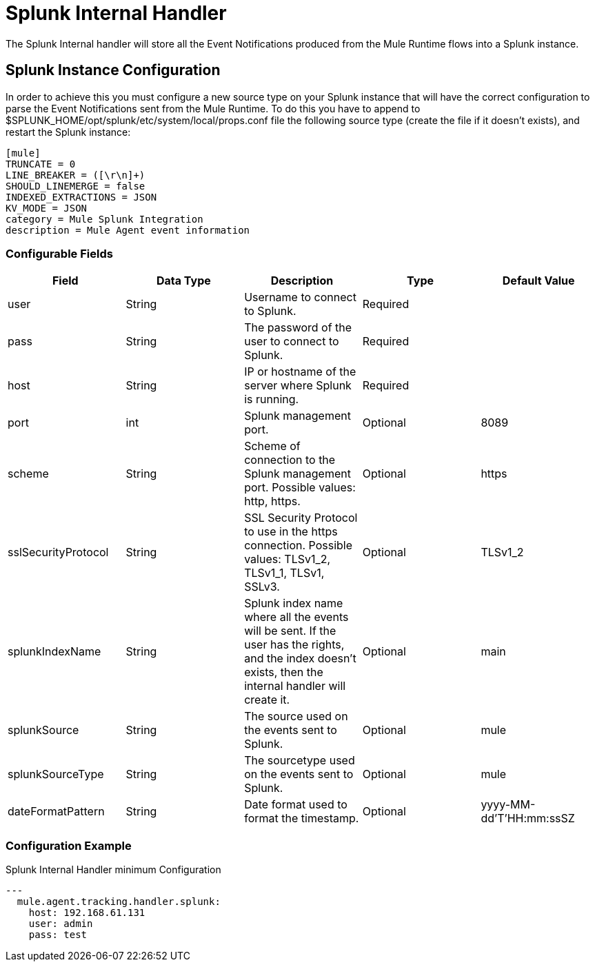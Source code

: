 = Splunk Internal Handler

The Splunk Internal handler will store all the Event Notifications produced from the
Mule Runtime flows into a Splunk instance.

== Splunk Instance Configuration

In order to achieve this you must configure a new source type on your Splunk instance that will have the correct configuration
to parse the Event Notifications sent from the Mule Runtime.
To do this you have to append to $SPLUNK_HOME/opt/splunk/etc/system/local/props.conf
file the following source type (create the file if it doesn't exists), and restart the Splunk instance:

....
[mule]
TRUNCATE = 0
LINE_BREAKER = ([\r\n]+)
SHOULD_LINEMERGE = false
INDEXED_EXTRACTIONS = JSON
KV_MODE = JSON
category = Mule Splunk Integration
description = Mule Agent event information
....

=== Configurable Fields

|===
|Field|Data Type|Description|Type|Default Value

|user
|String
|Username to connect to Splunk.
|Required
|

|pass
|String
|The password of the user to connect to Splunk.
|Required
|

|host
|String
|IP or hostname of the server where Splunk is running.
|Required
|

|port
|int
|Splunk management port.
|Optional
|8089

|scheme
|String
|Scheme of connection to the Splunk management port. Possible values: http, https.
|Optional
|https

|sslSecurityProtocol
|String
|SSL Security Protocol to use in the https connection. Possible values: TLSv1_2, TLSv1_1, TLSv1, SSLv3.
|Optional
|TLSv1_2

|splunkIndexName
|String
|Splunk index name where all the events will be sent. If the user has the rights,
and the index doesn't exists, then the internal handler will create it.
|Optional
|main

|splunkSource
|String
|The source used on the events sent to Splunk.
|Optional
|mule

|splunkSourceType
|String
|The sourcetype used on the events sent to Splunk.
|Optional
|mule

|dateFormatPattern
|String
|Date format used to format the timestamp.
|Optional
|yyyy-MM-dd'T'HH:mm:ssSZ

|===

=== Configuration Example

[source,yaml]
.Splunk Internal Handler minimum Configuration
....
---
  mule.agent.tracking.handler.splunk:
    host: 192.168.61.131
    user: admin
    pass: test
....
